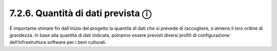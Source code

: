 7.2.6. Quantità di dati prevista ⓘ
==================================

È importante stimare fin dall'inizio del progetto la quantità di dati
che si prevede di raccogliere, o almeno il loro ordine di grandezza. In
base alla quantità di dati indicata, potranno essere previsti diversi
profili di configurazione dell’infrastruttura software per i beni
culturali.
